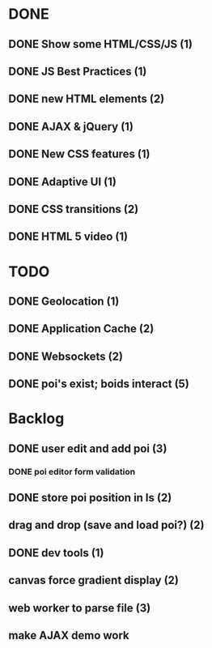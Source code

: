 * DONE
** DONE Show some HTML/CSS/JS (1)
** DONE JS Best Practices (1)
** DONE new HTML elements (2)
** DONE AJAX & jQuery (1)
** DONE New CSS features (1)
** DONE Adaptive UI (1)
** DONE CSS transitions (2)
** DONE HTML 5 video (1)

* TODO
** DONE Geolocation (1)
** DONE Application Cache (2)
** DONE Websockets (2)
** DONE poi's exist; boids interact (5)

* Backlog
** DONE user edit and add poi (3)
*** DONE poi editor form validation
** DONE store poi position in ls (2)
** drag and drop (save and load poi?) (2)
** DONE dev tools (1)
** canvas force gradient display (2)
** web worker to parse file (3)
** make AJAX demo work
